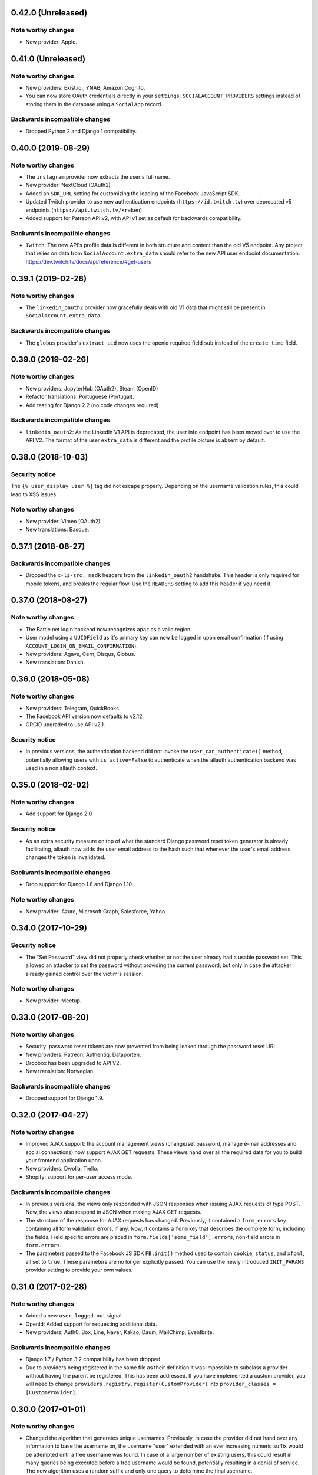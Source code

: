 0.42.0 (Unreleased)
*******************

Note worthy changes
-------------------

- New provider: Apple.


0.41.0 (Unreleased)
*******************

Note worthy changes
-------------------

- New providers: Exist.io., YNAB, Amazon Cognito.

- You can now store OAuth credentials directly in your
  ``settings.SOCIALACCOUNT_PROVIDERS`` settings instead of storing them in the
  database using a ``SocialApp`` record.


Backwards incompatible changes
------------------------------

- Dropped Python 2 and Django 1 compatibility.


0.40.0 (2019-08-29)
*******************

Note worthy changes
-------------------

- The ``instagram`` provider now extracts the user's full name.

- New provider: NextCloud (OAuth2)

- Added an ``SDK_URL`` setting for customizing the loading of the Facebook
  JavaScript SDK.

- Updated Twitch provider to use new authentication endpoints
  (``https://id.twitch.tv``) over deprecated v5 endpoints
  (``https://api.twitch.tv/kraken``)

- Added support for Patreon API v2, with API v1 set as default for
  backwards compatibility.


Backwards incompatible changes
------------------------------

- ``Twitch``: The new API's profile data is different in both
  structure and content than the old V5 endpoint. Any project
  that relies on data from ``SocialAccount.extra_data`` should
  refer to the new API user endpoint documentation:
  https://dev.twitch.tv/docs/api/reference/#get-users


0.39.1 (2019-02-28)
*******************

Note worthy changes
-------------------

- The ``linkedin_oauth2`` provider now gracefully deals with old V1
  data that might still be present in ``SocialAccount.extra_data``.

Backwards incompatible changes
------------------------------

- The ``globus`` provider's ``extract_uid`` now uses the openid
  required field ``sub`` instead of the ``create_time`` field.


0.39.0 (2019-02-26)
*******************

Note worthy changes
-------------------

- New providers: JupyterHub (OAuth2), Steam (OpenID)

- Refactor translations: Portuguese (Portugal).

- Add testing for Django 2.2 (no code changes required)

Backwards incompatible changes
------------------------------

- ``linkedin_oauth2``: As the LinkedIn V1 API is deprecated, the user info
  endpoint has been moved over to use the API V2. The format of the user
  ``extra_data`` is different and the profile picture is absent by default.


0.38.0 (2018-10-03)
*******************

Security notice
---------------

The ``{% user_display user %}`` tag did not escape properly. Depending on the
username validation rules, this could lead to XSS issues.


Note worthy changes
-------------------

- New provider: Vimeo (OAuth2).

- New translations: Basque.


0.37.1 (2018-08-27)
*******************

Backwards incompatible changes
------------------------------

- Dropped the ``x-li-src: msdk`` headers from the ``linkedin_oauth2`` handshake.
  This header is only required for mobile tokens, and breaks the regular flow.
  Use the ``HEADERS`` setting to add this header if you need it.


0.37.0 (2018-08-27)
*******************

Note worthy changes
-------------------

- The Battle.net login backend now recognizes ``apac`` as a valid region.

- User model using a ``UUIDField`` as it's primary key can now be logged
  in upon email confirmation (if using ``ACCOUNT_LOGIN_ON_EMAIL_CONFIRMATION``).

- New providers: Agave, Cern, Disqus, Globus.

- New translation: Danish.

0.36.0 (2018-05-08)
*******************

Note worthy changes
-------------------

- New providers: Telegram, QuickBooks.

- The Facebook API version now defaults to v2.12.

- ORCID upgraded to use API v2.1.


Security notice
---------------

- In previous versions, the authentication backend did not invoke the
  ``user_can_authenticate()`` method, potentially allowing users with
  ``is_active=False`` to authenticate when the allauth authentication backend
  was used in a non allauth context.


0.35.0 (2018-02-02)
*******************

Note worthy changes
-------------------

- Add support for Django 2.0

Security notice
---------------

- As an extra security measure on top of what the standard Django password reset
  token generator is already facilitating, allauth now adds the user email
  address to the hash such that whenever the user's email address changes the
  token is invalidated.

Backwards incompatible changes
------------------------------

- Drop support for Django 1.8 and Django 1.10.


Note worthy changes
-------------------

- New provider: Azure, Microsoft Graph, Salesforce, Yahoo.


0.34.0 (2017-10-29)
*******************

Security notice
---------------

- The "Set Password" view did not properly check whether or not the user already
  had a usable password set. This allowed an attacker to set the password
  without providing the current password, but only in case the attacker already
  gained control over the victim's session.


Note worthy changes
-------------------

- New provider: Meetup.


0.33.0 (2017-08-20)
*******************

Note worthy changes
-------------------

- Security: password reset tokens are now prevented from being leaked through
  the password reset URL.

- New providers: Patreon, Authentiq, Dataporten.

- Dropbox has been upgraded to API V2.

- New translation: Norwegian.


Backwards incompatible changes
------------------------------

- Dropped support for Django 1.9.


0.32.0 (2017-04-27)
*******************

Note worthy changes
-------------------

- Improved AJAX support: the account management views (change/set password,
  manage e-mail addresses and social connections) now support AJAX GET requests.
  These views hand over all the required data for you to build your frontend
  application upon.

- New providers: Dwolla, Trello.

- Shopify: support for per-user access mode.


Backwards incompatible changes
------------------------------

- In previous versions, the views only responded with JSON responses when
  issuing AJAX requests of type POST. Now, the views also respond in JSON when
  making AJAX GET requests.

- The structure of the response for AJAX requests has changed. Previously, it
  contained a ``form_errors`` key containing all form validation errors, if any.
  Now, it contains a ``form`` key that describes the complete form, including
  the fields. Field specific errors are placed in
  ``form.fields['some_field'].errors``, non-field errors in ``form.errors``.

- The parameters passed to the Facebook JS SDK ``FB.init()`` method used to contain
  ``cookie``, ``status``, and ``xfbml``, all set to ``true``. These parameters
  are no longer explicitly passed. You can use the newly introduced ``INIT_PARAMS``
  provider setting to provide your own values.



0.31.0 (2017-02-28)
*******************

Note worthy changes
-------------------

- Added a new ``user_logged_out`` signal.

- OpenId: Added support for requesting additional data.

- New providers: Auth0, Box, Line, Naver, Kakao, Daum, MailChimp, Eventbrite.


Backwards incompatible changes
------------------------------

- Django 1.7 / Python 3.2 compatibility has been dropped.

- Due to providers being registered in the same file as their definition
  it was impossible to subclass a provider without having the parent be
  registered. This has been addressed. If you have implemented a custom
  provider, you will need to change
  ``providers.registry.register(CustomProvider)``
  into
  ``provider_classes = [CustomProvider]``.


0.30.0 (2017-01-01)
*******************

Note worthy changes
-------------------

- Changed the algorithm that generates unique usernames. Previously, in case the
  provider did not hand over any information to base the username on, the
  username "user" extended with an ever increasing numeric suffix would be
  attempted until a free username was found. In case of a large number of
  existing users, this could result in many queries being executed before a free
  username would be found, potentially resulting in a denial of service. The new
  algorithm uses a random suffix and only one query to determine the final
  username.

- Added a new setting: ``ACCOUNT_PRESERVE_USERNAME_CASING``. This setting
  determines whether the username is stored in lowercase (``False``) or whether
  its casing is to be preserved (``True``). Note that when casing is preserved,
  potentially expensive ``__iexact`` lookups are performed when filter on
  username. For now, the default is set to ``True`` to maintain backwards
  compatibility.

- The OAuth2Adapter class has gained a ``get_callback_url`` method for when
  customizing the callback URL is desired.

- The Battle.net login backend now accepts the ``region`` GET parameter.

- New providers: 500px, Discord.


Backwards incompatible changes
------------------------------

- In previous versions, the ``DefaultAccountAdapter`` contained a
  ``username_regex`` property and accompanying
  ``error_messages['invalid_username']`` validation error message. These have
  been removed in favor of using the regex validation already defined at the
  user model level. Alternatively, you can use the newly introduced
  ``ACCOUNT_USERNAME_VALIDATORS`` setting.

- The Battle.net backend no longer overrides username regex validation. In
  order to use battletags as usernames, you are expected to override either
  the ``username`` field on your User model, or to pass a custom validator
  which will accept the ``#`` character using the new
  ``ACCOUNT_USERNAME_VALIDATORS`` setting. Such a validator is available in
  ``socialaccount.providers.battlenet.validators.BattletagUsernameValidator``.


0.29.0 (2016-11-21)
*******************

Note worthy changes
-------------------

- Addressed Django 1.10 deprecation warnings.


0.28.0 (2016-10-13)
*******************

Security notice
---------------

- Previous versions contained a vulnerability allowing an attacker to alter the
  provider specific settings for ``SCOPE`` and/or ``AUTH_PARAMS`` (part of the
  larger ``SOCIALACCOUNT_PROVIDERS`` setting). The changes would persist across
  subsequent requests for all users, provided these settings were explicitly set
  within your project. These settings translate directly into request
  parameters, giving the attacker undesirable control over the OAuth(2)
  handshake. You are not affected if you did not explicitly configure these
  settings. Thanks to Ryan Kelly for reporting!


Note worthy changes
-------------------

- New providers: Doximity.

- New translations: Korean.


0.27.0 (2016-08-18)
*******************

Note worthy changes
-------------------

- Django 1.10 compatibility.

- The Twitter and GitHub providers now support querying of the email address.


Backwards incompatible changes
------------------------------

- When ``ACCOUNT_SIGNUP_EMAIL_ENTER_TWICE`` was turned on, the e-mail field key
  changed from ``email`` to ``email1``, which could introduce subtle bugs. This
  has now been changed: there always is an ``email`` field, and optionally an
  ``email2`` field.

- The "You must type the same password each time" form validation error that can
  be triggered during signup is now added to the ``password2`` field instead of
  being added to the non field errors.

- The ``email_confirmation_sent`` signal is now passed ``request``,
  ``confirmation`` and ``signup`` instead of only the ``confirmation``.

- ``ACCOUNT_PASSWORD_MIN_LENGTH`` was already deprecated, but is now completely
  ignored if ``AUTH_PASSWORD_VALIDATORS`` is not empty.


0.26.1 (2016-07-25)
*******************

Note worthy changes
-------------------

- Locale files wrongly packaged, fixed.

- Fixed bug (``KeyError``) when ``ACCOUNT_SIGNUP_EMAIL_ENTER_TWICE`` was set to
  ``True``.


0.26.0 (2016-07-24)
*******************

Note worthy changes
-------------------

- New providers: Weixin, Battle.net, Asana, Eve Online, 23andMe, Slack

- Django's password validation mechanism (see ``AUTH_PASSWORD_VALIDATORS``) is now
  used to validate passwords.

- By default, email confirmations are no longer stored in the
  database. Instead, the email confirmation mail contains an HMAC
  based key identifying the email address to confirm. The verification
  lookup includes a fallback to the previous strategy so that there is
  no negative impact on pending verification emails.

- A new setting ``ACCOUNT_SIGNUP_EMAIL_ENTER_TWICE`` was added, requiring users to
  input their email address twice. The setting
  ``ACCOUNT_SIGNUP_PASSWORD_VERIFICATION`` has been renamed to
  ``ACCOUNT_SIGNUP_PASSWORD_ENTER_TWICE``.

- New translations: Latvian, Kyrgyz.


Backwards incompatible changes
------------------------------

- Dropped support for Django 1.6

- In order to accomodate for Django's password validation, the
  ``clean_password`` method of the adapter now takes an (optional)
  ``user`` parameter as its second argument.

- The new HMAC based keys may contain colons. If you have forked
  ``account/urls.py``, be sure to sync the ``account_confirm_email``
  pattern.


0.25.2 (2016-03-13)
*******************

Note worthy changes
-------------------

- Bug fix release (MemcachedKeyCharacterError: "Control characters not allowed")


0.25.1 (2016-03-13)
*******************

Note worthy changes
-------------------

- Bug fix release (AttributeError in password reset view).


0.25.0 (2016-03-12)
*******************

Note worthy changes
-------------------

- Many providers were added: Reddit, Untappd, GitLab, Stripe,
  Pinterest, Shopify, Draugiem, DigitalOcean, Robinhood,
  Bitbucket(OAuth2).

- The account connections view is now AJAX aware.

- You can now customize the template extension that is being used to
  render all HTML templates (``ACCOUNT_TEMPLATE_EXTENSION``)

- In order to be secure by default, users are now blocked from logging
  in after exceeding a maximum number of failed login attempts (see
  ``ACCOUNT_LOGIN_ATTEMPTS_LIMIT``,
  ``ACCOUNT_LOGIN_ATTEMPTS_TIMEOUT``). Set
  ``ACCOUNT_LOGIN_ATTEMPTS_LIMIT`` to ``None`` to disable this
  functionality. Important: while this protects the allauth login view, it
  does not protect Django's admin login from being brute forced.

- New translations: Arabic, Lithuanian


Backwards incompatible changes
------------------------------

None


0.24.1 (2015-11-09)
*******************

Note worthy changes
-------------------

- Non-test code accidentally had test packages as a dependency.


Backwards incompatible changes
------------------------------

- Setting a password after logging in with a social account no longer logs out
  the user by default on Django 1.7+. Setting an initial password and changing
  the password both respect ``settings.ACCOUNT_LOGOUT_ON_PASSWORD_CHANGE``.


0.24.0 (2015-11-08)
*******************

Note worthy changes
-------------------

- Django 1.9b1 compatibility.

- Seppo Erviälä contributed a Finnish translation, thanks!

- Iurii Kriachko contributed a Basecamp provider, thanks!

Backwards incompatible changes
------------------------------

- Increased ``SocialApp`` key/secret/token sizes to 191, decreased
  ``SocialAccount.uid`` size to 191. The latter was done in order to
  accomodate for MySQL in combination with utf8mb4 and contraints on
  ``uid``. Note that ``uid`` is used to store OpenID URLs, which can
  theoretically be longer than 191 characters, although in practice
  this does not seem to be the case. In case you really need to
  control the ``uid`` length, set ``settings.SOCIALACCOUNT_UID_MAX_LENGTH``
  accordingly. Migrations are in place.


0.23.0 (2015-08-02)
*******************

Note worthy changes
-------------------

- David Friedman contributed Edmodo support, thanks!

- Added support for ``ACCOUNT_LOGIN_ON_PASSWORD_RESET`` (thanks Julen!)


Backwards incompatible changes
------------------------------

None


0.22.0 (2015-07-23)
*******************

Note worthy changes
-------------------

- Reversal of the email confirmation url can now be overridden in
  the adapter (``get_email_confirmation_url``). Additionally, the
  complete confirmation email handling can be overridden via
  ``send_confirmation_mail``.

- Template context processors are no longer used.

- The Facebook Graph API fields (/me/?fields=...) can now be
  configured using the provider ``FIELDS`` setting.


Backwards incompatible changes
------------------------------

- Dropped support for Python 2.6 and Django <1.6.

- The default Facebook Graph API version is now v2.4.

- Template context processors are no longer used. The context
  processor for ``allauth.account`` was already empty, and the context
  processor for ``allauth.socialaccount`` has been converted into the
  :doc:``{% get_providers %} <templates>`` template tag.


0.21.0 (2015-07-02)
*******************

Note worthy changes
-------------------

- You can now tweak the authentication params per OAuth provider,
  as you already could for OAuth2. Contributed by Peter Rowlands,
  thanks.

- Nattaphoom Ch. contributed a Thai translation, thanks!

- Guoyu Hao contributed a Baidu provider, thanks!

- Rod Xavier Bondoc contributed support logging out on password
  change (see setting: ``ACCOUNT_LOGOUT_ON_PASSWORD_CHANGE``)


Backwards incompatible changes
------------------------------

- In version 0.20.0 an ``account`` migration (``0002_email_max_length``)
  was added to alter the maximum length of the email
  field. Unfortunately, a side effect of this migration was that the
  ``unique=True`` setting slipped through as well. Hardcoding this to
  ``True`` is wrong, as uniqueness actually depends on the
  ``ACCOUNT_UNIQUE_EMAIL`` setting. We cannot create a followup ``0003``
  migration to set things straight, as the ``0002`` migration may fail
  on installations where email addresses are not unique. Therefore, we
  had to resort to changing an existing migration which is normally
  not the right thing to do. In case your installation has
  ``ACCOUNT_UNIQUE_EMAIL`` set to ``True``, you need not take any further
  action. In case it is set to ``False`` and migration ``0002`` already
  ran, please issue a ``--fake`` migration down to ``0001``, followed by a
  re-run of the updated ``0002``.


0.20.0 (2015-05-25)
*******************

Note worthy changes
-------------------

- Patrick Paul contributed a provider for Evernote, thanks!

- Josh Wright contributed a provider for Spotify, thanks!

- Björn Andersson added support for Dropbox OAuth2, thanks!

- guoqiao contributed a provider for Douban, thanks!


Backwards incompatible changes
------------------------------

- Given that the ``max_length`` for the Django 1.8 ``EmailField`` has been
  bumped to 254, allauth is following up. Migrations (``account``) are
  in place.


0.19.1 (2015-02-05)
*******************

Note worthy changes
-------------------

- Fixed migrations when using South & Django 1.6.


0.19.0 (2015-01-04)
*******************

Note worthy changes
-------------------

- Basil Shubin contributed an Odnoklassniki provider, thanks!

- Facebook: If the JS SDK is not available, for example due to a
  browser plugin like Disconnect.me that blocks it, login falls back
  to the regular non JS handshake.

- ``is_safe_url`` can now be overriden

- Facebook: The Graph API version is now configurable via
  ``SOCIALACCOUNT_PROVIDERS``.

- A Firefox Accounts provider was added by Jannis Leidel, thanks!

- Josh Owen contributed Coinbase support, thanks!

- Tomas Babej contributed a Slovak translation, thanks!

- Moved existing migrations into ``south_migrations``

- "zbryikt" contributed a Taiwanese Chinese translation, thanks!

- Added support for custom password rules via ``clean_password``.


Backwards incompatible changes
------------------------------

- In the upcoming Django 1.8 it is no longer possible to hookup an
  unsaved ``User`` instance to a ``SocialAccount``. Therefore, if you are
  inspecting the ``sociallogin`` object, you should now use
  ``sociallogin.user`` instead of ``sociallogin.account.user``.

- When users logged in while ``User.is_active`` was ``False``, they were
  sent to ``/accounts/inactive/`` in case of a social login, and
  received a form validation error in case of a local login. This
  needless inconsistency has been removed. The validation error no
  longer appears and local logins are also redirected to
  ``/accounts/inactive/``.

- In case you were overriding the ``ResetPasswordForm``: the save method
  now takes ``request`` as its first argument.

- All existing migrations have been moved into ``south_migrations``
  packages, this in order not to conflict with Django's built-in
  support for migrations. South 1.0 automatically picks up this new
  location. Upgrade South if you are still dependent on these
  migrations.


0.18.0 (2014-08-12)
*******************

Note worthy changes
-------------------

- Storing social access tokens is now optional
  (``SOCIALACCOUNT_STORE_TOKENS``).

- ``nimiq`` contributed ORCID support, thanks.

- All forms are now pluggable via a new setting:
  ``(SOCIAL)ACCOUNT_FORMS``.

- James Thompson contributed Windows Live support, thanks!


Backwards incompatible changes
------------------------------

- SECURITY: The Persona provider now requires the ``AUDIENCE`` parameter
  to be explicitly configured, as required by the Persona
  specification for security reasons.

- The inline Javascript is removed from the ``fbconnect.html`` template,
  which allows for a more strict ``Content-Security-Policy``. If you
  were using the builtin ``fbconnect.html`` this change should go by
  unnoticed.


0.17.0 (2014-06-16)
*******************

Note worthy changes
-------------------

- ``sourenaraya`` contributed Mail.Ru support, thanks.

- account: Justin Michalicek contributed support to control
  session life time and age: ``ACCOUNT_SESSION_COOKIE_AGE`` and
  ``ACCOUNT_SESSION_REMEMBER``.

- Serafeim Papastefanos contributed an Ukrainian translation,
  thanks!

- ``kkarwows`` contributed AppConfig support, thanks.

- socialaccount: Added Xing provider.

- socialaccount: Marcin Skarbek contributed Hubic support, thanks!

- Volodymyr Yatsyk contributed an Ukrainian translation, thanks!

- ``joke2k`` contributed an Italian translation, thanks!

- socialaccount: All providers now support the ``VERIFIED_EMAIL``
  property have e-mail addresses forced to be interpreted as
  verified.


Backwards incompatible changes
------------------------------

None


0.16.1 (2014-03-12)
*******************

Note worthy changes
-------------------

- Facebook login via Javascript was broken if ``auth_type`` was not
  set to ``reauthenticate``, fixed.
- Support for hooking up a callback when ``FB.init()`` is ready
  (``allauth.facebook.onInit``)

Backwards incompatible changes
------------------------------

None


0.16.0 (2014-03-10)
*******************

Note worthy changes
-------------------

- Nariman Gharib contributed a Persian translation, thanks!

- The custom signup form ``save`` has been deprecated in favour of a
  ``def signup(request, user)`` method.

- Facebook reauthentication now uses an ``auth_nonce``.

- Added a new option ``ACCOUNT_LOGIN_ON_EMAIL_CONFIRMATION``, to
  indicate whether or not e-mail confirmation is to automatically
  log in.

- socialaccount: Added Bitbucket provider.

- Jack Shedd contributed Tumblr support, thanks!

- Romanos Tsouroplis contributed Foursquare support, thanks!

- "excessivedemon" contributed Flickr support, thanks!

- Luis Diego García contributed Amazon and Paypal support, thanks!

- Stuart Ross contributed LinkedIn OAuth 2.0 support, thanks!


Backwards incompatible changes
------------------------------

- Previously, the ``save(user)`` was called on the custom signup form.
  However, this shadowed the existing ``save`` method in case a model
  form was used. To avoid confusion, the ``save`` method has been
  deprecated in favour of a ``def signup(request, user)`` method.

- The Amazon provider requires more space for ``token_secret``, so the
  maximum length restriction has been dropped. Migrations are in
  place.


0.15.0 (2013-12-01)
*******************

Note worthy changes
-------------------

- socialaccount: Added ``is_auto_signup_allowed`` to social account
  adapter.

- facebook: Added a new setting: VERIFIED_EMAIL.

- socialaccount: a collision on e-mail address when you sign up
  using a third party social account is now more clearly explained:
  "An account already exists with this e-mail address.  Please sign
  in to that account first, then connect your Google account".

- account: You are now automatically logged in after confirming
  your e-mail address during sign up.

- account: The ``/accounts/login/`` view now supports AJAX requests.

- facebook: The fbconnect.js script is now more pluggable.

- socialaccount: Markus Kaiserswerth contributed a Feedly
  provider, thanks!

- socialaccount: Dropped django-avatar support.

- openid: First, last and full name are now also queried together
  with the e-mail address. Thanks, @andrvb.

- openid: Compatibility fix for Django 1.6 (JSON serializer).

- account: Added support for ``ACCOUNT_CONFIRM_EMAIL_ON_GET``.


Backwards incompatible changes
------------------------------

- Instead of directly rendering and returning a template, logging in
  while the account is inactive or not yet confirmed now redirects to
  two new views: ``/accounts/inactive/`` respectively
  ``/accounts/confirm-email/``.

- The ``account/verification_sent.html`` template no longer receives the
  e-mail address in the context (``email``). Note that a message
  containing that e-mail address is still emitted using the messages
  framework.

- The ``/accounts/confirm_email/key/`` view has been
  renamed to ``/accounts/confirm-email/`` (human friendlier). Redirects
  are in place to handle old still pending confirmations.

- Built-in support for django-avatar has been removed. Offering such
  functionality means making choices which may not be valid for
  everyone. For example, allauth was downloading the image (which can
  take some time, or even block) in the context of the login, whereas
  a better place might be some celery background job. Additionally, in
  case of an error it simply ignored this. How about retries et al?
  Also, do you want to copy the avatar once at sign up, or do you want
  to update on each login? All in all, this functionality goes way
  beyond authentication and should be addressed elsewhere, beyond
  allauth scope. The original code has been preserved here so that you
  can easily reinstate it in your own project:
  https://gist.github.com/pennersr/7571752


0.14.2 (2013-11-16)
*******************

Note worthy changes
-------------------

- Compatibility fix for logging in with Django 1.6.

- Maksim Rukomoynikov contributed a Russian translation, thanks!


Backwards incompatible changes
------------------------------

- In case you were using the internal method
  ``generate_unique_username``, note that its signature has changed. It
  now takes a list of candidates to base the username on.


0.14.1 (2013-10-28)
*******************

Note worthy changes
-------------------

- PyPi did not render the README.rst properly.


Backwards incompatible changes
------------------------------

None


0.14.0 (2013-10-28)
*******************

Note worthy changes
-------------------

- Stuart Ross contributed AngelList support, thanks!

- LinkedIn: profile fields that are to be fetched are now
  configurable (``PROFILE_FIELDS`` provider-level setting).

- Udi Oron contributed a Hebrew translation, thanks!

- Add setting ``ACCOUNT_DEFAULT_HTTP_PROTOCOL`` (HTTPS support).

- George Whewell contributed Instagram support, thanks!

- Refactored adapter methods relating to creating and populating
  ``User`` instances.

- User creation methods in the ``Default(Social)AccountAdapter`` now
  have access to the ``request``.


Backwards incompatible changes
------------------------------

- The ``socialaccount/account_inactive.html`` template has been
  moved to ``account/account_inactive.html``.

- The adapter API for creating and populating users has been
  overhauled. As a result, the ``populate_new_user`` adapter methods
  have disappeared. Please refer to the section on "Creating and
  Populating User Instances" for more information.


0.13.0 (2013-08-31)
*******************

Note worthy changes
-------------------

- Koichi Harakawa contributed a Japanese translation, thanks!

- Added ``is_open_for_signup`` to DefaultSocialAccountAdapter.

- Added VK provider support.

- Marcin Spoczynski contributed a Polish translation, thanks!

- All views are now class-based.

- ``django.contrib.messages`` is now optional.

- "jresins" contributed a simplified Chinese, thanks!


Backwards incompatible changes
------------------------------

- The password reset from key success response now redirects to a
  "done" view (``/accounts/password/reset/key/done/``). This view has
  its own ``account/password_reset_from_key_done.html`` template. In
  previous versions, the success template was intertwined with the
  ``account/password_reset_from_key.html`` template.


0.12.0 (2013-07-01)
*******************

Note worthy changes
-------------------

- Added support for re-authenticated (forced prompt) by means of a
  new ``action="reauthenticate"`` parameter to the ``{%
  provider_login_url %}``

- Roberto Novaes contributed a Brazilian Portuguese translation,
  thanks!

- Daniel Eriksson contributed a Swedish translation, thanks!

- You can now logout from both allauth and Facebook via a
  Javascript helper: ``window.allauth.facebook.logout()``.

- Connecting a social account is now a flow that needs to be
  explicitly triggered, by means of a ``process="connect"`` parameter
  that can be passed along to the ``{% provider_login_url %}``, or a
  ``process=connect`` GET parameter.

- Tomas Marcik contributed a Czech translation, thanks!


Backwards incompatible changes
------------------------------

- The ``{% provider_login_url %}`` tag now takes an optional process
  parameter that indicates how to process the social login. As a
  result, if you include the template
  ``socialaccount/snippets/provider_list.html`` from your own overriden
  ``socialaccount/connections.html`` template, you now need to pass
  along the process parameter as follows:
  ``{% include "socialaccount/snippets/provider_list.html" with process="connect" %}``.

- Instead of inlining the required Facebook SDK Javascript wrapper
  code into the HTML, it now resides into its own .js file (served
  with ``{% static %}``). If you were using the builtin ``fbconnect.html``
  this change should go by unnoticed.


0.11.1 (2013-06-04)
*******************

Note worthy changes
-------------------

- Released (due to issue in disconnecting social accounts).

Backwards incompatible changes
------------------------------

None


0.11.0 (2013-06-02)
*******************

Note worthy changes
-------------------

- Moved logic whether or not a social account can be disconnected
  to the ``SocialAccountAdapter`` (``validate_disconnect``).

- Added ``social_account_removed`` signal.

- Implemented CSRF protection
  (http://tools.ietf.org/html/draft-ietf-oauth-v2-30#section-10.12).

- The ``user_logged_in`` signal now optionally receives a
  ``sociallogin`` parameter, in case of a social login.

- Added ``social_account_added`` (contributed by orblivion, thanks).

- Hatem Nassrat contributed Bitly support, thanks!

- Bojan Mihelac contributed a Croatian translation, thanks!

- Messages (as in ``django.contrib.messages``) are now configurable
  through templates.
- Added support for differentiating e-mail handling (verification,
  required) between local and social accounts:
  ``SOCIALACCOUNT_EMAIL_REQUIRED`` and
  ``SOCIALACCOUNT_EMAIL_VERIFICATION``.


Backwards incompatible changes
------------------------------

None


0.10.1 (2013-04-16)
*******************

Note worthy changes
-------------------

- Cleaning of ``username`` can now be overriden via
  ``DefaultAccountAdapter.clean_username``

- Fixed potential error (``assert``) when connecting social
  accounts.

- Added support for custom username handling in case of custom
  user models (``ACCOUNT_USER_MODEL_USERNAME_FIELD``).


Backwards incompatible changes
------------------------------

None


0.10.0 (2013-04-12)
*******************

Note worthy changes
-------------------

- Chris Davis contributed Vimeo support, thanks!

- Added support for overriding the URL to return to after
  connecting a social account
  (``allauth.socialaccount.adapter.DefaultSocialAccountAdapter.get_connect_redirect_url``).

- Python 3 is now supported!

- Dropped dependency on (unmaintained?) oauth2 package, in favor
  of requests-oauthlib.

- account: E-mail confirmation mails generated at signup can now
  be differentiated from regular e-mail confirmation mails by
  placing e.g. a welcome message into the
  ``account/email/email_confirmation_signup*`` templates. Thanks to
  Sam Solomon for the patch.

- account: Moved User instance creation to adapter so that e.g.
  username generation can be influenced. Thanks to John Bazik for
  the patch.

- Robert Balfre contributed Dropbox support, thanks!

- socialaccount: Added support for Weibo.

- account: Added support for sending HTML e-mail. Add
  ``*_message.html`` templates and they will be automatically picked
  up.

- Added support for passing along extra parameters to the OAuth2
  authentication calls, such as ``access_type`` (Google) or
  ``auth_type`` (Facebook).
- Both the login and signup view now immediately redirect to the
  login redirect url in case the user was already authenticated.

- Added support for closing down signups in a pluggable fashion,
  making it easy to hookup your own invitation handling mechanism.

- Added support for passing along extra parameters to the
  ``FB.login`` API call.


Backwards incompatible changes
------------------------------

- Logout no longer happens on GET request. Refer to the ``LogoutView``
  documentation for more background information. Logging out on GET
  can be restored by the setting ``ACCOUNT_LOGOUT_ON_GET``. Furthermore,
  after logging out you are now redirected to
  ``ACCOUNT_LOGOUT_REDIRECT_URL`` instead of rendering the
  ``account/logout.html`` template.

- ``LOGIN_REDIRECT_URLNAME`` is now deprecated. Django 1.5 accepts both
  URL names and URLs for ``LOGIN_REDIRECT_URL``, so we do so as well.

- ``DefaultAccountAdapter.stash_email_verified`` is now named
  ``stash_verified_email``.

- Django 1.4.3 is now the minimal requirement.

- Dropped dependency on (unmaintained?) oauth2 package, in favor of
  requests-oauthlib. So you will need to update your (virtual)
  environment accordingly.

- We noticed a very rare bug that affects end users who add Google
  social login to existing accounts. The symptom is you end up with
  users who have multiple primary email addresses which conflicts
  with assumptions made by the code. In addition to fixing the code
  that allowed duplicates to occur, there is a management command
  you can run if you think this effects you (and if it doesn't effect
  you there is no harm in running it anyways if you are unsure):

  - ``python manage.py account_unsetmultipleprimaryemails``

    - Will silently remove primary flags for email addresses that
      aren't the same as ``user.email``.

    - If no primary ``EmailAddress`` is ``user.email`` it will pick one
      at random and print a warning.

- The expiry time, if any, is now stored in a new column
  ``SocialToken.expires_at``. Migrations are in place.

- Furthermore, Facebook started returning longer tokens, so the
  maximum token length was increased. Again, migrations are in place.

- Login and signup views have been turned into class-based views.

- The template variable ``facebook_perms`` is no longer passed to the
  "facebook/fbconnect.html" template. Instead, ``fb_login_options``
  containing all options is passed.


0.9.0 (2013-01-30)
******************

Note worthy changes
-------------------

- account: ``user_signed_up`` signal now emits an optional
  ``sociallogin`` parameter so that receivers can easily differentiate
  between local and social signups.

- account: Added ``email_removed`` signal.

- socialaccount: Populating of User model fields is now
  centralized in the adapter, splitting up ``name`` into ``first_name``
  and ``last_name`` if these were not individually available.

- Ahmet Emre Aladağ contributed a Turkish translation, thanks!

- socialaccount: Added SocialAccountAdapter hook to allow for
  intervention in social logins.

- google: support for Google's ``verified_email`` flag to determine
  whether or not to send confirmation e-mails.

- Fábio Santos contributed a Portugese translation, thanks!

- socialaccount: Added support for Stack Exchange.

- socialaccount: Added ``get_social_accounts`` template tag.

- account: Default URL to redirect to after login can now be
  overriden via the adapter, both for login and e-mail confirmation
  redirects.


Backwards incompatible changes
------------------------------

- ``requests`` is now a dependency (dropped ``httplib2``).

- Added a new column ``SocialApp.client_id``. The value of ``key`` needs
  to be moved to the new ``client_id`` column. The ``key`` column is
  required for Stack Exchange. Migrations are in place to handle all
  of this automatically.


0.8.3 (2012-12-06)
******************

Note worthy changes
-------------------

- Markus Thielen contributed a German translation, thanks!

- The ``site`` foreign key from ``SocialApp`` to ``Site`` has been replaced
  by a ``ManyToManyField``. Many apps can be used across multiple domains
  (Facebook cannot).

- account: Added adapter class for increased pluggability. Added
  hook for 3rd party invitation system to by pass e-mail
  verification (``stash_email_verified``). Moved sending of mail to
  adapter.

- account: Added option to completely disable e-mail verification
  during signup.


Backwards incompatible changes
------------------------------

- The ``ACCOUNT_EMAIL_VERIFICATION`` setting is no longer a boolean
  based setting. Use a string value of "none", "optional" or
  "mandatory" instead.

- The template "account/password_reset_key_message.txt" has been moved
  to "account/email/password_reset_key_message.txt". The subject of
  the message has been moved into a template
  ("account/email/password_reset_key_subject.txt").

- The ``site`` foreign key from ``SocialApp`` to ``Site`` has been replaced
  by a ``ManyToManyField``. Many apps can be used across multiple
  domains (Facebook cannot).


0.8.2 (2012-10-10)
******************

Note worthy changes
-------------------

- Twitter: Login was broken due to change at in URLs at Twitter,
  fixed.

- LinkedIn: Added support for passing along the OAuth scope.

- account: Improved e-mail confirmation error handling, no more
  confusing 404s.

- account: Aldiantoro Nugroho contributed support for a new
  setting: ACCOUNT_USERNAME_MIN_LENGTH

- socialaccount: Added preliminary support for Mozilla Persona.

- account: Sam Solomon added various signals for email and
  password related changes.

- account: Usernames may now contain @, +, . and - characters.


Backwards incompatible changes
------------------------------

- Dropped support for ``CONTACT_EMAIL`` from the ``account`` template
  context processor. It was never documented and only used in the
  templates as an example -- there is no need to pollute the ``allauth``
  settings with that. If your templates rely on it then you will have
  to put it in a context processor yourself.


0.8.1 (2012-09-03)
******************

Note worthy changes
-------------------

- Python 2.6.2 compatibility issue, fixed.

- The example project was unintentionally packaged, fixed.


Backwards incompatible changes
------------------------------

None


0.8.0 (2012-09-01)
******************

Note worthy changes
-------------------

- account: Dropped dependency on the emailconfirmation app,
  integrating its functionality into the account app. This change is
  of major impact, please refer to the documentation on how to
  upgrade.

- account: Documented ACCOUNT_USERNAME_REQUIRED. This is actually
  not a new setting, but it somehow got overlooked in the
  documentation.

- account/socialaccount: Dropped the _tags postfix from the
  template tag libraries. Simply use {% load account %} and {% load
  socialaccount %}.

- Added signup and social login signals.

- SoundCloud: Rabi Alam contributed a SoundCloud provider, thanks!

- account: Sam Solomon cleaned up the e-mail management view:
  added proper redirect after POSTs, prevent deletion of primary
  e-mail. Thanks.

- account: When signing up, instead of generating a completely
  random username a more sensible username is automatically derived
  from first/last name or e-mail.


Backwards incompatible changes
------------------------------

- ``allauth`` now depends on Django 1.4 or higher.

- Major impact: dropped dependency on the ``emailconfirmation`` app, as
  this project is clearly left unmaintained. Important tickets such
  as https://github.com/pinax/django-email-confirmation/pull/5 are not
  being addressed. All models and related functionality have been
  directly integrated into the ``allauth.account`` app. When upgrading
  take care of the following:

  - The ``emailconfirmation`` setting ``EMAIL_CONFIRMATION_DAYS`` has been
    replaced by ``ACCOUNT_EMAIL_CONFIRMATION_EXPIRE_DAYS``.

  - Instead of directly confirming the e-mail address upon the GET
    request the confirmation is now processed as part of an explicit
    POST. Therefore, a new template ``account/email_confirm.html`` must
    be setup.

  - Existing ``emailconfirmation`` data should be migrated to the new
    tables. For this purpose a special management command is
    available: ``python manage.py
    account_emailconfirmationmigration``. This command does not drop
    the old ``emailconfirmation`` tables -- you will have to do this
    manually yourself. Why not use South? EmailAddress uniqueness
    depends on the configuration (``ACCOUNT_UNIQUE_EMAIL``), South does
    not handle settings dependent database models.

- ``{% load account_tags %}`` is deprecated, simply use: ``{% load account %}``

- ``{% load socialaccount_tags %}`` is deprecated, simply use:
  ``{% load socialaccount %}``


0.7.0 (2012-07-18)
******************

Note worthy changes
-------------------

- Facebook: Facundo Gaich contributed support for dynamically
  deriving the Facebook locale from the Django locale, thanks!.

- OAuth: All OAuth/OAuth2 tokens are now consistently stored
  across the board. Cleaned up OAuth flow removing superfluous
  redirect.

- Facebook: Dropped Facebook SDK dependency.

- socialaccount: DRY focused refactoring of social login.

- socialaccount: Added support for Google OAuth2 and Facebook
  OAuth2. Fixed GitHub.

- account: Added verified_email_required decorator.

- socialaccount: When signing up, user.first/last_name where
  always taken from the provider signup data, even when a custom
  signup form was in place that offered user inputs for editting
  these fields. Fixed.


Backwards incompatible changes
------------------------------

None


0.6.0 (2012-06-20)
******************

Note worthy changes
-------------------

- account: Added ACCOUNT_USER_DISPLAY to render a user name
  without making assumptions on how the user is represented.

- allauth, socialaccount: Removed the last remaining bits of
  hardcodedness with respect to the enabled social authentication
  providers.

- account: Added ACCOUNT_AUTHENTICATION_METHOD setting, supporting
  login by username, e-mail or both.


Backwards incompatible changes
------------------------------

- The ``ACCOUNT_EMAIL_AUTHENTICATION`` setting has been dropped in favor
  of ``ACCOUNT_AUTHENTICATION_METHOD``.

- The login form field is now always named ``login``. This used to by
  either ``username`` or ``email``, depending on the authentication
  method. If needed, update your templates accordingly.

- The ``allauth`` template tags (containing template tags for
  OpenID, Twitter and Facebook) have been removed. Use the
  ``socialaccount`` template tags instead (specifically: ``{% provider_login_url
  ... %}``).

- The ``allauth.context_processors.allauth`` context processor has been
  removed, in favor of
  ``allauth.socialaccount.context_processors.socialaccount``. In doing
  so, all hardcodedness with respect to providers (e.g
  ``allauth.facebook_enabled``) has been removed.


0.5.0 (2012-06-08)
******************

Note worthy changes
-------------------

- account: Added setting ACCOUNT_PASSWORD_MIN_LENGTH for
  specifying the minimum password length.

- socialaccount: Added generic OAuth2 support. Added GitHub
  support as proof of concept.

- socialaccount: More refactoring: generic provider & OAuth
  consumer approach. Added LinkedIn support to test this approach.

- socialaccount: Introduced generic models for storing social
  apps, accounts and tokens in a central and consistent manner,
  making way for adding support for more account providers. Note:
  there is more refactoring to be done -- this first step only
  focuses on the database models.

- account: E-mail confirmation mails are now automatically resent
  whenever a user attempts to login with an unverified e-mail
  address (if ACCOUNT_EMAIL_VERIFICATION=True).


Backwards incompatible changes
------------------------------

- Upgrade your ``settings.INSTALLED_APPS``: Replace ``allauth.<provider>``
  (where provider is one of ``twitter``, ``facebook`` or ``openid``) with
  ``allauth.socialaccount.providers.<provider>``

- All provider related models (``FacebookAccount``, ``FacebookApp``,
  ``TwitterAccount``, ``TwitterApp``, ``OpenIDAccount``) have been unified
  into generic ``SocialApp`` and ``SocialAccount`` models. South migrations
  are in place to move the data over to the new models, after which
  the original tables are dropped. Therefore, be sure to run migrate
  using South.


0.4.0 (2012-03-25)
******************

Note worthy changes
-------------------

- account: The render_value parameter of all PasswordInput fields
  used can now be configured via a setting.

- account: Added support for prefixing the subject of sent emails.

- account: Added support for a plugging in a custom signup form
  used for additional questions to ask during signup.

- account: ``is_active`` is no longer used to keep users with an
  unverified e-mail address from loging in.

- Dropping uniform dependency. Moved uniform templates into
  example project.


Backwards incompatible changes
------------------------------

None


0.3.0 (2012-01-19)
******************

Note worthy changes
-------------------

- The e-mail authentication backend now attempts to use the
  'username' parameter as an e-mail address. This is needed to
  properly integrate with other apps invoking authenticate.

- SmileyChris contributed support for automatically generating a
  user name at signup when ``ACCOUNT_USERNAME_REQUIRED`` is set to
  False.

- Vuong Nguyen contributed support for (optionally) asking for the
  password just once during signup
  (``ACCOUNT_SIGNUP_PASSWORD_VERIFICATION``).

- The Twitter oauth sequence now respects the "oauth_callback"
  parameter instead of defaulting to the callback URL
  configured at Twitter.

- Pass along ``?next=`` parameter between login and signup views.

- Added Dutch translation.

- Added template tags for pointing to social login URLs. These
  tags automatically pass along any ``?next=``
  parameter. Additionally, added an overall allauth_tags that
  gracefully degrades when e.g. allauth.facebook is not installed.

- Pass along next URL, if any, at ``/accounts/social/signup/``.

- Duplicate email address handling could throw a
  MultipleObjectsReturned exception, fixed.

- Removed separate social account login view, in favour of having
  a single unified login view including both forms of login.

- Added support for passing along a next URL parameter to
  Facebook, OpenID logins.

- Added support for django-avatar, copying the Twitter profile
  image locally on signup.

- ``allauth/account/forms.py`` (``BaseSignupForm.clean_email``): With
  ``ACCOUNT_EMAIL_REQUIRED=False``, empty email addresses were
  considered duplicates. Fixed.

- The existing migrations for allauth.openid were not compatible
  with MySQL due to the use of an URLField with max_length above
  255. The issue has now been addressed but unfortunately at the
  cost of the existing migrations for this app. Existing
  installations will have to be dealt with manually (altering the
  "identity" column of OpenIDAccount, deleting ghost migrations).

Backwards incompatible changes
------------------------------

- None
